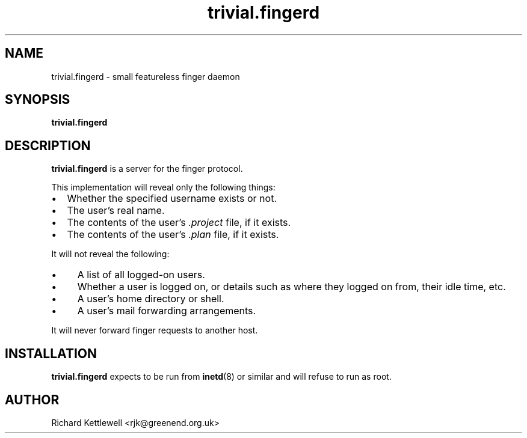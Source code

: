 .TH trivial.fingerd 8
.SH NAME
trivial.fingerd \- small featureless finger daemon
.SH SYNOPSIS
.B trivial.fingerd
.SH DESCRIPTION
.B trivial.fingerd
is a server for the finger protocol.
.PP
This implementation will reveal only the following things:
.IP \(bu 2
Whether the specified username exists or not.
.IP \(bu
The user's real name.
.IP \(bu
The contents of the user's
.I .project
file, if it exists.
.IP \(bu
The contents of the user's
.I .plan
file, if it exists.
.PP
It will not reveal the following:
.IP \(bu 4
A list of all logged-on users.
.IP \(bu
Whether a user is logged on, or details such as where they logged on
from, their idle time, etc.
.IP \(bu
A user's home directory or shell.
.IP \(bu
A user's mail forwarding arrangements.
.PP
It will never forward finger requests to another host.
.SH INSTALLATION
.B trivial.fingerd
expects to be run from
.BR inetd (8)
or similar and will refuse to run as root.
.SH AUTHOR
Richard Kettlewell <rjk@greenend.org.uk>
